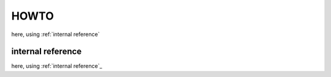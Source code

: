 HOWTO
#####


here, using :ref:`internal reference`


internal reference
==================

here, using :ref:`internal reference`_

